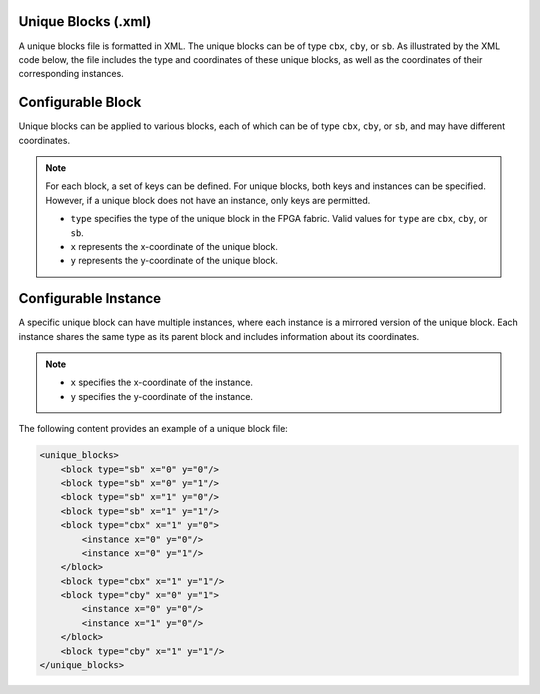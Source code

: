 .. _file_formats_unique_blocks:

Unique Blocks (.xml)
~~~~~~~~~~~~~~~~~~~~

A unique blocks file is formatted in XML. The unique blocks can be of type ``cbx``, ``cby``, or ``sb``. As illustrated by the XML code below, the file includes the type and coordinates of these unique blocks, as well as the coordinates of their corresponding instances.

Configurable Block
~~~~~~~~~~~~~~~~~~

Unique blocks can be applied to various blocks, each of which can be of type ``cbx``, ``cby``, or ``sb``, and may have different coordinates.

.. note::

   For each block, a set of keys can be defined. For unique blocks, both keys and instances can be specified. However, if a unique block does not have an instance, only keys are permitted.

   - ``type`` specifies the type of the unique block in the FPGA fabric. Valid values for ``type`` are ``cbx``, ``cby``, or ``sb``.
   - ``x`` represents the x-coordinate of the unique block.
   - ``y`` represents the y-coordinate of the unique block.

Configurable Instance
~~~~~~~~~~~~~~~~~~~~~

A specific unique block can have multiple instances, where each instance is a mirrored version of the unique block. Each instance shares the same type as its parent block and includes information about its coordinates.

.. note::

   - ``x`` specifies the x-coordinate of the instance.
   - ``y`` specifies the y-coordinate of the instance.

The following content provides an example of a unique block file:

.. code-block:: xml

   <unique_blocks>
       <block type="sb" x="0" y="0"/>
       <block type="sb" x="0" y="1"/>
       <block type="sb" x="1" y="0"/>
       <block type="sb" x="1" y="1"/>
       <block type="cbx" x="1" y="0">
           <instance x="0" y="0"/>
           <instance x="0" y="1"/>
       </block>
       <block type="cbx" x="1" y="1"/>
       <block type="cby" x="0" y="1">
           <instance x="0" y="0"/>
           <instance x="1" y="0"/>
       </block>
       <block type="cby" x="1" y="1"/>
   </unique_blocks>
